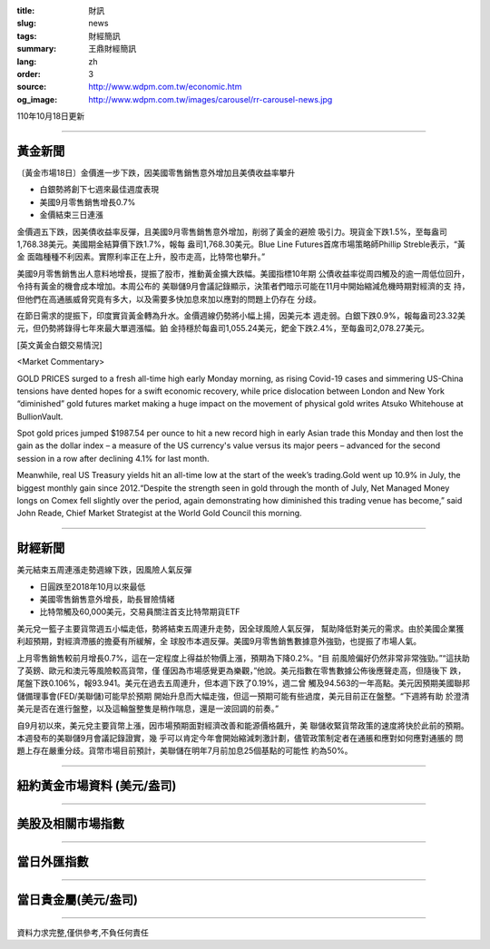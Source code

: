 :title: 財訊
:slug: news
:tags: 財經簡訊
:summary: 王鼎財經簡訊
:lang: zh
:order: 3
:source: http://www.wdpm.com.tw/economic.htm
:og_image: http://www.wdpm.com.tw/images/carousel/rr-carousel-news.jpg

110年10月18日更新

----

黃金新聞
++++++++

〔黃金市場18日〕金價進一步下跌，因美國零售銷售意外增加且美債收益率攀升

* 白銀勢將創下七週來最佳週度表現
* 美國9月零售銷售增長0.7%
* 金價結束三日連漲

金價週五下跌，因美債收益率反彈，且美國9月零售銷售意外增加，削弱了黃金的避險
吸引力。現貨金下跌1.5%，至每盎司1,768.38美元。美國期金結算價下跌1.7%，報每
盎司1,768.30美元。Blue Line Futures首席市場策略師Phillip Streble表示，“黃金
面臨種種不利因素。實際利率正在上升，股市走高，比特幣也攀升。”

美國9月零售銷售出人意料地增長，提振了股市，推動黃金擴大跌幅。美國指標10年期
公債收益率從周四觸及的逾一周低位回升，令持有黃金的機會成本增加。本周公布的
美聯儲9月會議記錄顯示，決策者們暗示可能在11月中開始縮減危機時期對經濟的支
持，但他們在高通脹威脅究竟有多大，以及需要多快加息來加以應對的問題上仍存在
分歧。

在節日需求的提振下，印度實貨黃金轉為升水。金價週線仍勢將小幅上揚，因美元本
週走弱。白銀下跌0.9%，報每盎司23.32美元，但仍勢將錄得七年來最大單週漲幅。鉑
金持穩於每盎司1,055.24美元，鈀金下跌2.4%，至每盎司2,078.27美元。




[英文黃金白銀交易情況]

<Market Commentary>

GOLD PRICES surged to a fresh all-time high early Monday morning, as 
rising Covid-19 cases and simmering US-China tensions have dented hopes 
for a swift economic recovery, while price dislocation between London and 
New York “diminished” gold futures market making a huge impact on the 
movement of physical gold writes Atsuko Whitehouse at BullionVault.
 
Spot gold prices jumped $1987.54 per ounce to hit a new record high in 
early Asian trade this Monday and then lost the gain as the dollar 
index – a measure of the US currency's value versus its major 
peers – advanced for the second session in a row after declining 4.1% 
for last month.
 
Meanwhile, real US Treasury yields hit an all-time low at the start of 
the week’s trading.Gold went up 10.9% in July, the biggest monthly gain 
since 2012.“Despite the strength seen in gold through the month of July, 
Net Managed Money longs on Comex fell slightly over the period, again 
demonstrating how diminished this trading venue has become,” said John 
Reade, Chief Market Strategist at the World Gold Council this morning.

----

財經新聞
++++++++
美元結束五周連漲走勢週線下跌，因風險人氣反彈

* 日圓跌至2018年10月以來最低
* 美國零售銷售意外增長，助長冒險情緒
* 比特幣觸及60,000美元，交易員關注首支比特幣期貨ETF

美元兌一籃子主要貨幣週五小幅走低，勢將結束五周連升走勢，因全球風險人氣反彈，
幫助降低對美元的需求。由於美國企業獲利超預期，對經濟滯脹的擔憂有所緩解，全
球股市本週反彈。美國9月零售銷售數據意外強勁，也提振了市場人氣。

上月零售銷售較前月增長0.7%，這在一定程度上得益於物價上漲，預期為下降0.2%。“目
前風險偏好仍然非常非常強勁。”“這扶助了英鎊、歐元和澳元等風險較高貨幣，僅
僅因為市場感覺更為樂觀，”他說。美元指數在零售數據公佈後應聲走高，但隨後下
跌，尾盤下跌0.106%，報93.941。美元在過去五周連升，但本週下跌了0.19%，週二曾
觸及94.563的一年高點。美元因預期美國聯邦儲備理事會(FED/美聯儲)可能早於預期
開始升息而大幅走強，但這一預期可能有些過度，美元目前正在盤整。“下週將有助
於澄清美元是否在進行盤整，以及這輪盤整隻是稍作喘息，還是一波回調的前奏。”

自9月初以來，美元兌主要貨幣上漲，因市場預期面對經濟改善和能源價格飆升，美
聯儲收緊貨幣政策的速度將快於此前的預期。本週發布的美聯儲9月會議記錄證實，幾
乎可以肯定今年會開始縮減刺激計劃，儘管政策制定者在通脹和應對如何應對通脹的
問題上存在嚴重分歧。貨幣市場目前預計，美聯儲在明年7月前加息25個基點的可能性
約為50%。




            


----

紐約黃金市場資料 (美元/盎司)
++++++++++++++++++++++++++++

.. raw:: html

  <A HREF="http://www.kitco.com/connecting.html">
  <IMG SRC="http://www.kitconet.com/images/quotes_4b2.gif" BORDER="0" ALT="[Most Recent Quotes from www.kitco.com]">
  </A>

----

美股及相關市場指數
++++++++++++++++++

.. raw:: html

  <!-- TradingView Widget BEGIN -->
  <div class="tradingview-widget-container">
    <div class="tradingview-widget-container__widget"></div>
    <div class="tradingview-widget-copyright"><a href="https://tw.tradingview.com/markets/indices/" rel="noopener" target="_blank"><span class="blue-text">指數行情</span></a>由TradingView提供</div>
    <script type="text/javascript" src="https://s3.tradingview.com/external-embedding/embed-widget-market-quotes.js" async>
    {
    "title": "指數",
    "width": 770,
    "height": 450,
    "locale": "zh_TW",
    "symbolsGroups": [
      {
        "name": "美國和加拿大",
        "symbols": [
          {
            "name": "FOREXCOM:SPXUSD",
            "displayName": "標準普爾500"
          },
          {
            "name": "FOREXCOM:NSXUSD",
            "displayName": "納斯達克100指數"
          },
          {
            "name": "CME_MINI:ES1!",
            "displayName": "E-迷你 標普指數期貨"
          },
          {
            "name": "INDEX:DXY",
            "displayName": "美元指數"
          },
          {
            "name": "FOREXCOM:DJI",
            "displayName": "道瓊斯 30"
          }
        ]
      },
      {
        "name": "歐洲",
        "symbols": [
          {
            "name": "INDEX:SX5E",
            "displayName": "歐元藍籌50"
          },
          {
            "name": "FOREXCOM:UKXGBP",
            "displayName": "富時100"
          },
          {
            "name": "INDEX:DEU30",
            "displayName": "德國DAX指數"
          },
          {
            "name": "INDEX:CAC40",
            "displayName": "法國 CAC 40 指數"
          },
          {
            "name": "INDEX:SMI"
          }
        ]
      },
      {
        "name": "亞太",
        "symbols": [
          {
            "name": "INDEX:NKY",
            "displayName": "日經225"
          },
          {
            "name": "INDEX:HSI",
            "displayName": "恆生"
          },
          {
            "name": "BSE:SENSEX",
            "displayName": "印度孟買指數"
          },
          {
            "name": "BSE:BSE500"
          },
          {
            "name": "INDEX:KSIC",
            "displayName": "韓國Kospi綜合指數"
          }
        ]
      }
    ],
    "colorTheme": "light"
  }
    </script>
  </div>
  <!-- TradingView Widget END -->

----

當日外匯指數
++++++++++++

.. raw:: html

  <!-- TradingView Widget BEGIN -->
  <div class="tradingview-widget-container">
    <div class="tradingview-widget-container__widget"></div>
    <div class="tradingview-widget-copyright"><a href="https://tw.tradingview.com/markets/currencies/forex-cross-rates/" rel="noopener" target="_blank"><span class="blue-text">外匯匯率</span></a>由TradingView提供</div>
    <script type="text/javascript" src="https://s3.tradingview.com/external-embedding/embed-widget-forex-cross-rates.js" async>
    {
    "width": "100%",
    "height": "100%",
    "currencies": [
      "EUR",
      "USD",
      "JPY",
      "GBP",
      "CNY",
      "TWD"
    ],
    "isTransparent": false,
    "colorTheme": "light",
    "locale": "zh_TW"
  }
    </script>
  </div>
  <!-- TradingView Widget END -->

----

當日貴金屬(美元/盎司)
+++++++++++++++++++++

.. raw:: html 

  <A HREF="http://www.kitco.com/connecting.html">
  <IMG SRC="http://www.kitconet.com/images/quotes_7a.gif" BORDER="0" ALT="[Most Recent Quotes from www.kitco.com]">
  </A>

----

資料力求完整,僅供參考,不負任何責任
